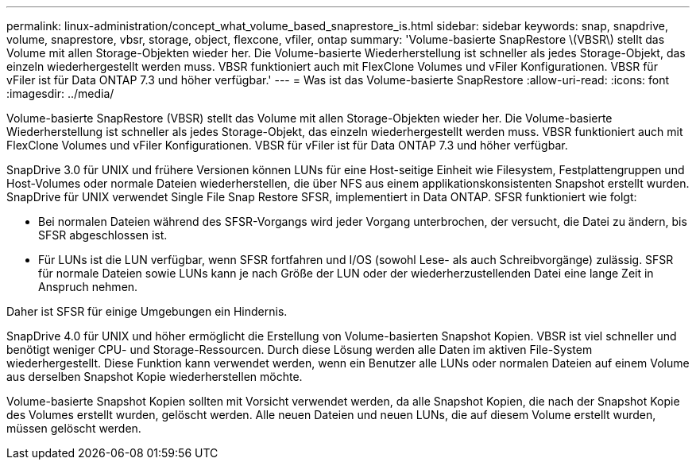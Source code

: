 ---
permalink: linux-administration/concept_what_volume_based_snaprestore_is.html 
sidebar: sidebar 
keywords: snap, snapdrive, volume, snaprestore, vbsr, storage, object, flexcone, vfiler, ontap 
summary: 'Volume-basierte SnapRestore \(VBSR\) stellt das Volume mit allen Storage-Objekten wieder her. Die Volume-basierte Wiederherstellung ist schneller als jedes Storage-Objekt, das einzeln wiederhergestellt werden muss. VBSR funktioniert auch mit FlexClone Volumes und vFiler Konfigurationen. VBSR für vFiler ist für Data ONTAP 7.3 und höher verfügbar.' 
---
= Was ist das Volume-basierte SnapRestore
:allow-uri-read: 
:icons: font
:imagesdir: ../media/


[role="lead"]
Volume-basierte SnapRestore (VBSR) stellt das Volume mit allen Storage-Objekten wieder her. Die Volume-basierte Wiederherstellung ist schneller als jedes Storage-Objekt, das einzeln wiederhergestellt werden muss. VBSR funktioniert auch mit FlexClone Volumes und vFiler Konfigurationen. VBSR für vFiler ist für Data ONTAP 7.3 und höher verfügbar.

SnapDrive 3.0 für UNIX und frühere Versionen können LUNs für eine Host-seitige Einheit wie Filesystem, Festplattengruppen und Host-Volumes oder normale Dateien wiederherstellen, die über NFS aus einem applikationskonsistenten Snapshot erstellt wurden. SnapDrive für UNIX verwendet Single File Snap Restore SFSR, implementiert in Data ONTAP. SFSR funktioniert wie folgt:

* Bei normalen Dateien während des SFSR-Vorgangs wird jeder Vorgang unterbrochen, der versucht, die Datei zu ändern, bis SFSR abgeschlossen ist.
* Für LUNs ist die LUN verfügbar, wenn SFSR fortfahren und I/OS (sowohl Lese- als auch Schreibvorgänge) zulässig. SFSR für normale Dateien sowie LUNs kann je nach Größe der LUN oder der wiederherzustellenden Datei eine lange Zeit in Anspruch nehmen.


Daher ist SFSR für einige Umgebungen ein Hindernis.

SnapDrive 4.0 für UNIX und höher ermöglicht die Erstellung von Volume-basierten Snapshot Kopien. VBSR ist viel schneller und benötigt weniger CPU- und Storage-Ressourcen. Durch diese Lösung werden alle Daten im aktiven File-System wiederhergestellt. Diese Funktion kann verwendet werden, wenn ein Benutzer alle LUNs oder normalen Dateien auf einem Volume aus derselben Snapshot Kopie wiederherstellen möchte.

Volume-basierte Snapshot Kopien sollten mit Vorsicht verwendet werden, da alle Snapshot Kopien, die nach der Snapshot Kopie des Volumes erstellt wurden, gelöscht werden. Alle neuen Dateien und neuen LUNs, die auf diesem Volume erstellt wurden, müssen gelöscht werden.
